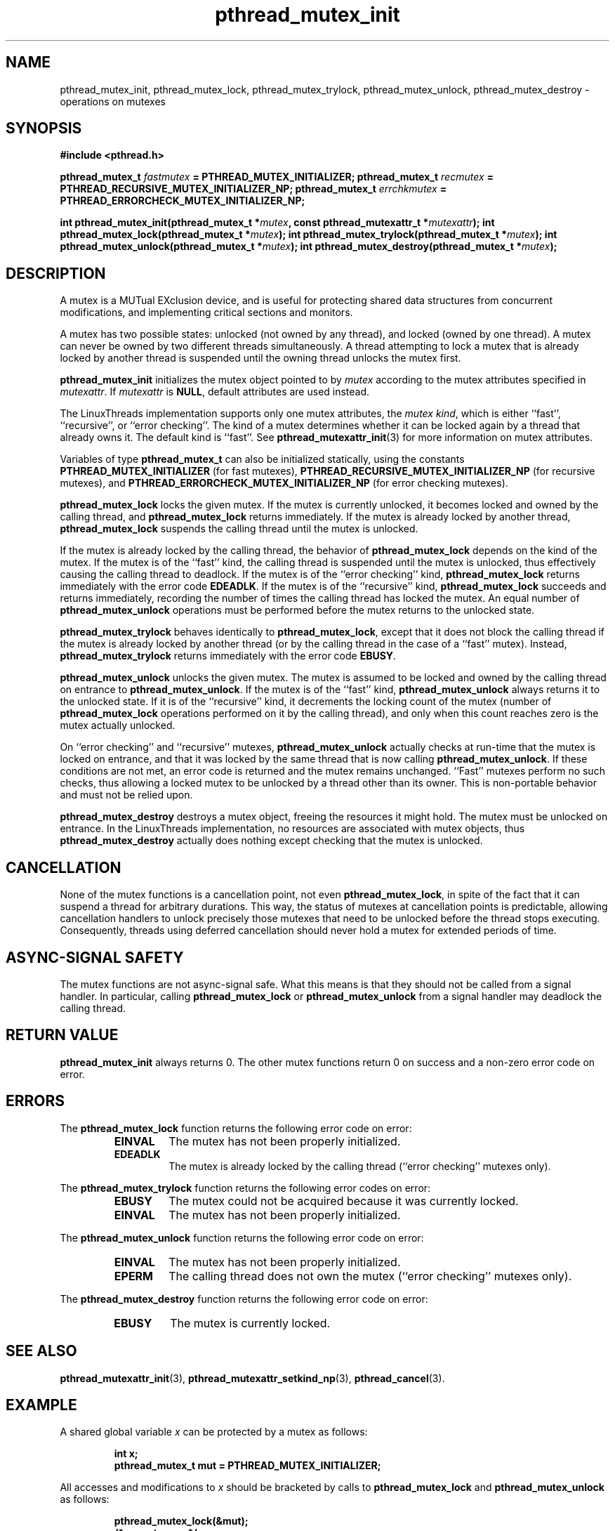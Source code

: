 .\" Copyright, Xavier Leroy <Xavier.Leroy@inria.fr>
.\" Copyright 2023, Alejandro Colomar <alx@kernel.org>
.\"
.\" SPDX-License-Identifier: Linux-man-pages-copyleft
.\"
.TH pthread_mutex_init 3 (date) "Linux man-pages (unreleased)"
.
.
.SH NAME
pthread_mutex_init,
pthread_mutex_lock,
pthread_mutex_trylock,
pthread_mutex_unlock,
pthread_mutex_destroy
\-
operations on mutexes
.
.
.SH SYNOPSIS
.B #include <pthread.h>
.P
.BI "pthread_mutex_t " fastmutex " = PTHREAD_MUTEX_INITIALIZER;"
.BI "pthread_mutex_t " recmutex " = PTHREAD_RECURSIVE_MUTEX_INITIALIZER_NP;"
.BI "pthread_mutex_t " errchkmutex " = PTHREAD_ERRORCHECK_MUTEX_INITIALIZER_NP;"
.P
.BI "int pthread_mutex_init(pthread_mutex_t *" mutex ", const pthread_mutexattr_t *" mutexattr ");"
.BI "int pthread_mutex_lock(pthread_mutex_t *" mutex ");"
.BI "int pthread_mutex_trylock(pthread_mutex_t *" mutex ");"
.BI "int pthread_mutex_unlock(pthread_mutex_t *" mutex ");"
.BI "int pthread_mutex_destroy(pthread_mutex_t *" mutex ");"
.
.
.SH DESCRIPTION
A mutex is a MUTual EXclusion device,
and is useful for
protecting shared data structures from concurrent modifications,
and implementing critical sections and monitors.
.P
A mutex has two possible states:
unlocked (not owned by any thread),
and locked (owned by one thread).
A mutex can never be owned by two different threads simultaneously.
A thread attempting to lock a mutex
that is already locked by another thread
is suspended until the owning thread unlocks the mutex first.
.P
\fBpthread_mutex_init\fP initializes the mutex object pointed to by \fImutex\fP
according to the mutex attributes specified in \fImutexattr\fP.
If \fImutexattr\fP is \fBNULL\fP,
default attributes are used instead.
.P
The LinuxThreads implementation supports only one mutex attributes,
the \fImutex kind\fP,
which is either ``fast'',
``recursive'',
or ``error checking''.
The kind of a mutex determines
whether it can be locked again by a thread that already owns it.
The default kind is ``fast''.
See \fBpthread_mutexattr_init\fP(3) for more information on mutex attributes.
.P
Variables of type \fBpthread_mutex_t\fP can also be initialized statically,
using the constants
\fBPTHREAD_MUTEX_INITIALIZER\fP
(for fast mutexes),
\fBPTHREAD_RECURSIVE_MUTEX_INITIALIZER_NP\fP
(for recursive mutexes),
and \fBPTHREAD_ERRORCHECK_MUTEX_INITIALIZER_NP\fP
(for error checking mutexes).
.P
\fBpthread_mutex_lock\fP locks the given mutex.
If the mutex is currently unlocked,
it becomes locked and owned by the calling thread,
and \fBpthread_mutex_lock\fP returns immediately.
If the mutex is already locked by another thread,
\fBpthread_mutex_lock\fP suspends the calling thread
until the mutex is unlocked.
.P
If the mutex is already locked by the calling thread,
the behavior of \fBpthread_mutex_lock\fP depends on the kind of the mutex.
If the mutex is of the ``fast'' kind,
the calling thread is suspended until the mutex is unlocked,
thus effectively causing the calling thread to deadlock.
If the mutex is of the ``error checking'' kind,
\fBpthread_mutex_lock\fP returns immediately with the error code \fBEDEADLK\fP.
If the mutex is of the ``recursive'' kind,
\fBpthread_mutex_lock\fP succeeds and returns immediately,
recording the number of times the calling thread has locked the mutex.
An equal number of \fBpthread_mutex_unlock\fP operations
must be performed before the mutex returns to the unlocked state.
.P
\fBpthread_mutex_trylock\fP behaves identically to \fBpthread_mutex_lock\fP,
except that it does not block the calling thread
if the mutex is already locked by another thread
(or by the calling thread in the case of a ``fast'' mutex).
Instead,
\fBpthread_mutex_trylock\fP returns immediately
with the error code \fBEBUSY\fP.
.P
\fBpthread_mutex_unlock\fP unlocks the given mutex.
The mutex is assumed to be locked and owned by the calling thread
on entrance to \fBpthread_mutex_unlock\fP.
If the mutex is of the ``fast'' kind,
\fBpthread_mutex_unlock\fP always returns it to the unlocked state.
If it is of the ``recursive'' kind,
it decrements the locking count of the mutex
(number of \fBpthread_mutex_lock\fP operations
performed on it by the calling thread),
and only when this count reaches zero is the mutex actually unlocked.
.P
On ``error checking'' and ``recursive'' mutexes,
\fBpthread_mutex_unlock\fP actually checks at run-time
that the mutex is locked on entrance,
and that it was locked by the same thread
that is now calling \fBpthread_mutex_unlock\fP.
If these conditions are not met,
an error code is returned and the mutex remains unchanged.
``Fast'' mutexes perform no such checks,
thus allowing a locked mutex to be
unlocked by a thread other than its owner.
This is non-portable behavior and must not be relied upon.
.P
\fBpthread_mutex_destroy\fP destroys a mutex object,
freeing the resources it might hold.
The mutex must be unlocked on entrance.
In the LinuxThreads implementation,
no resources are associated with mutex objects,
thus \fBpthread_mutex_destroy\fP actually does nothing
except checking that the mutex is unlocked.
.
.
.SH CANCELLATION
None of the mutex functions is a cancellation point,
not even \fBpthread_mutex_lock\fP,
in spite of the fact that it can suspend a thread for arbitrary durations.
This way,
the status of mutexes at cancellation points is predictable,
allowing cancellation handlers
to unlock precisely those mutexes that need to be unlocked
before the thread stops executing.
Consequently,
threads using deferred cancellation
should never hold a mutex for extended periods of time.
.
.
.SH "ASYNC-SIGNAL SAFETY"
The mutex functions are not async-signal safe.
What this means is that they should not be called from a signal handler.
In particular,
calling \fBpthread_mutex_lock\fP or \fBpthread_mutex_unlock\fP
from a signal handler
may deadlock the calling thread.
.
.
.SH "RETURN VALUE"
\fBpthread_mutex_init\fP always returns 0.
The other mutex functions
return 0 on success and a non-zero error code on error.
.
.
.SH ERRORS
The \fBpthread_mutex_lock\fP function returns
the following error code on error:
.RS
.TP
\fBEINVAL\fP
The mutex has not been properly initialized.
.TP
\fBEDEADLK\fP
The mutex is already locked by the calling thread
(``error checking'' mutexes only).
.RE
.P
The \fBpthread_mutex_trylock\fP function returns
the following error codes on error:
.RS
.TP
\fBEBUSY\fP
The mutex could not be acquired because it was currently locked.
.TP
\fBEINVAL\fP
The mutex has not been properly initialized.
.RE
.P
The \fBpthread_mutex_unlock\fP function returns
the following error code on error:
.RS
.TP
\fBEINVAL\fP
The mutex has not been properly initialized.
.TP
\fBEPERM\fP
The calling thread does not own the mutex
(``error checking'' mutexes only).
.RE
.P
The \fBpthread_mutex_destroy\fP function returns
the following error code on error:
.RS
.TP
\fBEBUSY\fP
The mutex is currently locked.
.RE
.
.
.SH "SEE ALSO"
\fBpthread_mutexattr_init\fP(3),
\fBpthread_mutexattr_setkind_np\fP(3),
\fBpthread_cancel\fP(3).
.
.
.SH EXAMPLE
A shared global variable \fIx\fP can be protected by a mutex as follows:
.P
.RS
.ft 3
.nf
.sp
int x;
pthread_mutex_t mut = PTHREAD_MUTEX_INITIALIZER;
.ft
.P
.RE
.fi
.P
All accesses and modifications to \fIx\fP
should be bracketed by calls to
\fBpthread_mutex_lock\fP and \fBpthread_mutex_unlock\fP
as follows:
.P
.RS
.ft 3
.nf
.sp
pthread_mutex_lock(&mut);
/* operate on x */
pthread_mutex_unlock(&mut);
.ft
.P
.RE
.fi
